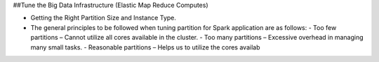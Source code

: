 
##Tune the Big Data Infrastructure (Elastic Map Reduce Computes)

- Getting the Right Partition Size and Instance Type.
- The general principles to be followed when tuning partition for Spark application are as follows:
  - Too few partitions – Cannot utilize all cores available in the cluster.
  - Too many partitions – Excessive overhead in managing many small tasks.
  - Reasonable partitions – Helps us to utilize the cores availab
